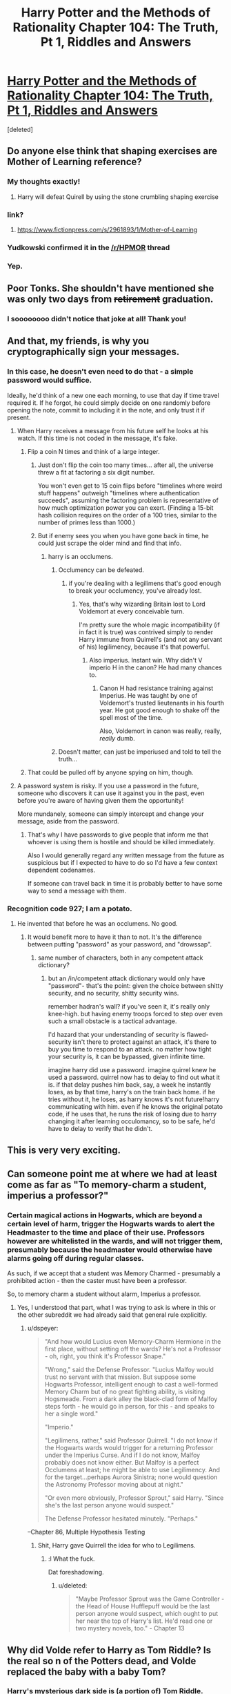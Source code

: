#+TITLE: Harry Potter and the Methods of Rationality Chapter 104: The Truth, Pt 1, Riddles and Answers

* [[https://www.fanfiction.net/s/5782108/104/Harry-Potter-and-the-Methods-of-Rationality][Harry Potter and the Methods of Rationality Chapter 104: The Truth, Pt 1, Riddles and Answers]]
:PROPERTIES:
:Score: 82
:DateUnix: 1424048655.0
:DateShort: 2015-Feb-16
:END:
[deleted]


** Do anyone else think that shaping exercises are Mother of Learning reference?
:PROPERTIES:
:Author: ShareDVI
:Score: 28
:DateUnix: 1424068156.0
:DateShort: 2015-Feb-16
:END:

*** My thoughts exactly!
:PROPERTIES:
:Author: Dykster
:Score: 11
:DateUnix: 1424071772.0
:DateShort: 2015-Feb-16
:END:

**** Harry will defeat Quirell by using the stone crumbling shaping exercise
:PROPERTIES:
:Author: ShareDVI
:Score: 6
:DateUnix: 1424075631.0
:DateShort: 2015-Feb-16
:END:


*** link?
:PROPERTIES:
:Score: 3
:DateUnix: 1424105685.0
:DateShort: 2015-Feb-16
:END:

**** [[https://www.fictionpress.com/s/2961893/1/Mother-of-Learning]]
:PROPERTIES:
:Author: Zephyr1011
:Score: 9
:DateUnix: 1424107448.0
:DateShort: 2015-Feb-16
:END:


*** Yudkowski confirmed it in the [[/r/HPMOR]] thread
:PROPERTIES:
:Author: PresN
:Score: 4
:DateUnix: 1424129828.0
:DateShort: 2015-Feb-17
:END:


*** Yep.
:PROPERTIES:
:Author: MoralRelativity
:Score: 2
:DateUnix: 1424114300.0
:DateShort: 2015-Feb-16
:END:


** Poor Tonks. She shouldn't have mentioned she was only two days from +retirement+ graduation.
:PROPERTIES:
:Author: MaxDougwell
:Score: 46
:DateUnix: 1424055137.0
:DateShort: 2015-Feb-16
:END:

*** I soooooooo didn't notice that joke at all! Thank you!
:PROPERTIES:
:Author: Undercover_Infant
:Score: 2
:DateUnix: 1424118825.0
:DateShort: 2015-Feb-17
:END:


** And that, my friends, is why you cryptographically sign your messages.
:PROPERTIES:
:Author: Azkabant
:Score: 23
:DateUnix: 1424066905.0
:DateShort: 2015-Feb-16
:END:

*** In this case, he doesn't even need to do that - a simple password would suffice.

Ideally, he'd think of a new one each morning, to use that day if time travel required it. If he forgot, he could simply decide on one randomly before opening the note, commit to including it in the note, and only trust it if present.
:PROPERTIES:
:Author: PeridexisErrant
:Score: 16
:DateUnix: 1424070664.0
:DateShort: 2015-Feb-16
:END:

**** When Harry receives a message from his future self he looks at his watch. If this time is not coded in the message, it's fake.
:PROPERTIES:
:Author: Bobertus
:Score: 13
:DateUnix: 1424087971.0
:DateShort: 2015-Feb-16
:END:

***** Flip a coin N times and think of a large integer.
:PROPERTIES:
:Author: EliezerYudkowsky
:Score: 10
:DateUnix: 1424098868.0
:DateShort: 2015-Feb-16
:END:

****** Just don't flip the coin too many times... after all, the universe threw a fit at factoring a six digit number.

You won't even get to 15 coin flips before "timelines where weird stuff happens" outweigh "timelines where authentication succeeds", assuming the factoring problem is representative of how much optimization power you can exert. (Finding a 15-bit hash collision requires on the order of a 100 tries, similar to the number of primes less than 1000.)
:PROPERTIES:
:Author: Strilanc
:Score: 4
:DateUnix: 1424144756.0
:DateShort: 2015-Feb-17
:END:


****** But if enemy sees you when you have gone back in time, he could just scrape the older mind and find that info.
:PROPERTIES:
:Author: kaukamieli
:Score: 2
:DateUnix: 1424117740.0
:DateShort: 2015-Feb-16
:END:

******* harry is an occlumens.
:PROPERTIES:
:Author: InkmothNexus
:Score: 3
:DateUnix: 1424131609.0
:DateShort: 2015-Feb-17
:END:

******** Occlumency can be defeated.
:PROPERTIES:
:Author: snowywish
:Score: 1
:DateUnix: 1424136988.0
:DateShort: 2015-Feb-17
:END:

********* if you're dealing with a legilimens that's good enough to break your occlumency, you've already lost.
:PROPERTIES:
:Author: InkmothNexus
:Score: 4
:DateUnix: 1424137496.0
:DateShort: 2015-Feb-17
:END:

********** Yes, that's why wizarding Britain lost to Lord Voldemort at every conceivable turn.

I'm pretty sure the whole magic incompatibility (if in fact it is true) was contrived simply to render Harry immune from Quirrell's (and not any servant of his) legilimency, because it's that powerful.
:PROPERTIES:
:Author: snowywish
:Score: 7
:DateUnix: 1424137755.0
:DateShort: 2015-Feb-17
:END:

*********** Also imperius. Instant win. Why didn't V imperio H in the canon? He had many chances to.
:PROPERTIES:
:Author: kaukamieli
:Score: 3
:DateUnix: 1424160251.0
:DateShort: 2015-Feb-17
:END:

************ Canon H had resistance training against Imperius. He was taught by one of Voldemort's trusted lieutenants in his fourth year. He got good enough to shake off the spell most of the time.

Also, Voldemort in canon was really, really, /really/ dumb.
:PROPERTIES:
:Score: 2
:DateUnix: 1424206159.0
:DateShort: 2015-Feb-18
:END:


******** Doesn't matter, can just be imperiused and told to tell the truth...
:PROPERTIES:
:Author: kaukamieli
:Score: 1
:DateUnix: 1424157513.0
:DateShort: 2015-Feb-17
:END:


***** That could be pulled off by anyone spying on him, though.
:PROPERTIES:
:Author: MugaSofer
:Score: 3
:DateUnix: 1424101815.0
:DateShort: 2015-Feb-16
:END:


**** A password system is risky. If you use a password in the future, someone who discovers it can use it against you in the past, even before you're aware of having given them the opportunity!

More mundanely, someone can simply intercept and change your message, aside from the password.
:PROPERTIES:
:Author: Azkabant
:Score: 5
:DateUnix: 1424079278.0
:DateShort: 2015-Feb-16
:END:

***** That's why I have passwords to give people that inform me that whoever is using them is hostile and should be killed immediately.

Also I would generally regard any written message from the future as suspicious but if I expected to have to do so I'd have a few context dependent codenames.

If someone can travel back in time it is probably better to have some way to send a message with them.
:PROPERTIES:
:Author: Nepene
:Score: 1
:DateUnix: 1424088206.0
:DateShort: 2015-Feb-16
:END:


*** Recognition code 927; I am a potato.
:PROPERTIES:
:Score: 3
:DateUnix: 1424075608.0
:DateShort: 2015-Feb-16
:END:

**** He invented that before he was an occlumens. No good.
:PROPERTIES:
:Score: 8
:DateUnix: 1424105727.0
:DateShort: 2015-Feb-16
:END:

***** It would benefit more to have it than to not. It's the difference between putting "password" as your password, and "drowssap".
:PROPERTIES:
:Score: -1
:DateUnix: 1424116365.0
:DateShort: 2015-Feb-16
:END:

****** same number of characters, both in any competent attack dictionary?
:PROPERTIES:
:Author: buckykat
:Score: 3
:DateUnix: 1424120479.0
:DateShort: 2015-Feb-17
:END:

******* but an /in/competent attack dictionary would only have "password"- that's the point: given the choice between shitty security, and no security, shitty security wins.

remember hadran's wall? if you've seen it, it's really only knee-high. but having enemy troops forced to step over even such a small obstacle is a tactical advantage.

I'd hazard that your understanding of security is flawed- security isn't there to protect against an attack, it's there to buy you time to respond to an attack. no matter how tight your security is, it can be bypassed, given infinite time.

imagine harry did use a password. imagine quirrel knew he used a password. quirrel now has to delay to find out what it is. if that delay pushes him back, say, a week he instantly loses, as by that time, harry's on the train back home. if he tries without it, he loses, as harry knows it's not future!harry communicating with him. even if he knows the original potato code, if he uses that, he runs the risk of losing due to harry changing it after learning occulomancy, so to be safe, he'd have to delay to verify that he didn't.
:PROPERTIES:
:Author: paladinneph
:Score: 3
:DateUnix: 1424180283.0
:DateShort: 2015-Feb-17
:END:


** This is very very exciting.
:PROPERTIES:
:Score: 12
:DateUnix: 1424052669.0
:DateShort: 2015-Feb-16
:END:


** Can someone point me at where we had at least come as far as "To memory-charm a student, imperius a professor?"
:PROPERTIES:
:Author: Gurkenglas
:Score: 9
:DateUnix: 1424054556.0
:DateShort: 2015-Feb-16
:END:

*** Certain magical actions in Hogwarts, which are beyond a certain level of harm, trigger the Hogwarts wards to alert the Headmaster to the time and place of their use. Professors however are whitelisted in the wards, and will not trigger them, presumably because the headmaster would otherwise have alarms going off during regular classes.

As such, if we accept that a student was Memory Charmed - presumably a prohibited action - then the caster must have been a professor.

So, to memory charm a student without alarm, Imperius a professor.
:PROPERTIES:
:Author: JackStargazer
:Score: 12
:DateUnix: 1424056470.0
:DateShort: 2015-Feb-16
:END:

**** Yes, I understood that part, what I was trying to ask is where in this or the other subreddit we had already said that general rule explicitly.
:PROPERTIES:
:Author: Gurkenglas
:Score: 4
:DateUnix: 1424057811.0
:DateShort: 2015-Feb-16
:END:

***** u/dspeyer:
#+begin_quote
  "And how would Lucius even Memory-Charm Hermione in the first place, without setting off the wards? He's not a Professor - oh, right, you think it's Professor Snape."

  "Wrong," said the Defense Professor. "Lucius Malfoy would trust no servant with that mission. But suppose some Hogwarts Professor, intelligent enough to cast a well-formed Memory Charm but of no great fighting ability, is visiting Hogsmeade. From a dark alley the black-clad form of Malfoy steps forth - he would go in person, for this - and speaks to her a single word."

  "Imperio."

  "Legilimens, rather," said Professor Quirrell. "I do not know if the Hogwarts wards would trigger for a returning Professor under the Imperius Curse. And if I do not know, Malfoy probably does not know either. But Malfoy is a perfect Occlumens at least; he might be able to use Legilimency. And for the target...perhaps Aurora Sinistra; none would question the Astronomy Professor moving about at night."

  "Or even more obviously, Professor Sprout," said Harry. "Since she's the last person anyone would suspect."

  The Defense Professor hesitated minutely. "Perhaps."
#+end_quote

--Chapter 86, Multiple Hypothesis Testing
:PROPERTIES:
:Author: dspeyer
:Score: 22
:DateUnix: 1424065160.0
:DateShort: 2015-Feb-16
:END:

****** Shit, Harry gave Quirrell the idea for who to Legilimens.
:PROPERTIES:
:Score: 5
:DateUnix: 1424109835.0
:DateShort: 2015-Feb-16
:END:

******* :l What the fuck.

Dat foreshadowing.
:PROPERTIES:
:Author: Transfuturist
:Score: 6
:DateUnix: 1424110686.0
:DateShort: 2015-Feb-16
:END:

******** u/deleted:
#+begin_quote
  "Maybe Professor Sprout was the Game Controller - the Head of House Hufflepuff would be the last person anyone would suspect, which ought to put her near the top of Harry's list. He'd read one or two mystery novels, too." - Chapter 13
#+end_quote
:PROPERTIES:
:Score: 10
:DateUnix: 1424110930.0
:DateShort: 2015-Feb-16
:END:


** Why did Volde refer to Harry as Tom Riddle? Is the real so n of the Potters dead, and Volde replaced the baby with a baby Tom?
:PROPERTIES:
:Author: dplummer
:Score: 5
:DateUnix: 1424078610.0
:DateShort: 2015-Feb-16
:END:

*** Harry's mysterious dark side is (a portion of) Tom Riddle.
:PROPERTIES:
:Author: sciolizer
:Score: 4
:DateUnix: 1424080338.0
:DateShort: 2015-Feb-16
:END:

**** Didn't the sorting hat deny something like that?
:PROPERTIES:
:Author: Bobertus
:Score: 7
:DateUnix: 1424088048.0
:DateShort: 2015-Feb-16
:END:

***** The sorting hat denied that there was a ghost residing in Harry's scar, which I interpret to mean that Harry's scar has no agency of its own.

Still, it's probably more accurate for me to say that Volde believes Harry to be Tom Riddle, in some sense. Even more accurate to say that Volde wants Harry to believe this.
:PROPERTIES:
:Author: sciolizer
:Score: 19
:DateUnix: 1424090651.0
:DateShort: 2015-Feb-16
:END:


***** "I can tell you that there is definitely nothing like a ghost - mind, intelligence, memory, personality, or feelings - in your scar."

More likely Harry's brain is Tom Riddle and there is nothing in the scar.
:PROPERTIES:
:Author: Nepene
:Score: 11
:DateUnix: 1424101542.0
:DateShort: 2015-Feb-16
:END:


***** Yes. Quite explicitly. But it could have been wrong.
:PROPERTIES:
:Score: 6
:DateUnix: 1424089460.0
:DateShort: 2015-Feb-16
:END:

****** Not 'wrong' - lying. It said so itself (something like "We both know I could just be saying whatever it takes to fulfil my utility function quickest, and you have no way of verifying that so shut up and move on").
:PROPERTIES:
:Author: Pluvialis
:Score: 5
:DateUnix: 1424116503.0
:DateShort: 2015-Feb-16
:END:

******* Oh hey. I'd completely forgotten that bit.
:PROPERTIES:
:Score: 1
:DateUnix: 1424119705.0
:DateShort: 2015-Feb-17
:END:


** Why'd Voldie try to trick Tom via a route of thought that requires a breaking of suspension of disbelief if that's the only thing that keeps Tom allied with Voldie?

What happened in front of that door seems like a plan that's much more complicated than is needed if it only needs to get Snape out of the way and Harry trying for the Stone.
:PROPERTIES:
:Author: Gurkenglas
:Score: 2
:DateUnix: 1424054017.0
:DateShort: 2015-Feb-16
:END:

*** I think he wanted Harry to know, so he could render him more predictable. If he kept up the facade but Harry had an epiphany at an inopportune moment, Voldie would be at a slight disadvantage as he had to pull out his gun. Now he's just a trigger-finger away from disabling Harry if Harry doesn't do exactly as he says.
:PROPERTIES:
:Author: MaxDougwell
:Score: 12
:DateUnix: 1424054886.0
:DateShort: 2015-Feb-16
:END:


*** Why are you assuming that Quirrel is still going for the Stone? It doesn't make sense to me that if he wanted the Stone, he would use Harry. It's better to use other students as the unwitting minion. Of course they could fail and Harry would be more likely to succeed, but it doesn't feel right to me.

I think Quirrel is going for a confrontation with Harry for something relating to the Horcruxes. Remember that all of Harry's information on the Horcruxes came from Quirrel and there could be an unknown benefit such as Quirrel is capable of moving his brain-state from his current body into Harry's or something like that.
:PROPERTIES:
:Author: xamueljones
:Score: 7
:DateUnix: 1424055477.0
:DateShort: 2015-Feb-16
:END:


*** It needs to get Snape out of the way, Harry going for the Stone, and no involvement from aurors or other pesky people, nor any way that Harry can easily contact the aurors or other pesky people with Patronus, magic mirror, Time-Turning etc. That accounts a lot of the shenanigans and the complexity required for the plan.
:PROPERTIES:
:Author: alexanderwales
:Score: 3
:DateUnix: 1424062483.0
:DateShort: 2015-Feb-16
:END:


** Maybe Harry should just not cooperate, let V die without stone and kill anyone he wants to. Harry can then get the stone and resurrect everyone. It looks obvious to me, that Harry absolutely wants to use the stone, so maybe it's protected in a different way from canon.

Daaaaamn, actually if it's just transfiguration V wants, Harry could just say V should use some unicorn blood in the process, as he knows someone who has been transformed permanently... Eternal polyjuice?

Do you make the stone with unicorn blood? Does the stone produce unicorn blood? Is the stone the heart of a unicorn, or the alicorn princess? :D
:PROPERTIES:
:Author: kaukamieli
:Score: 1
:DateUnix: 1424160179.0
:DateShort: 2015-Feb-17
:END:
